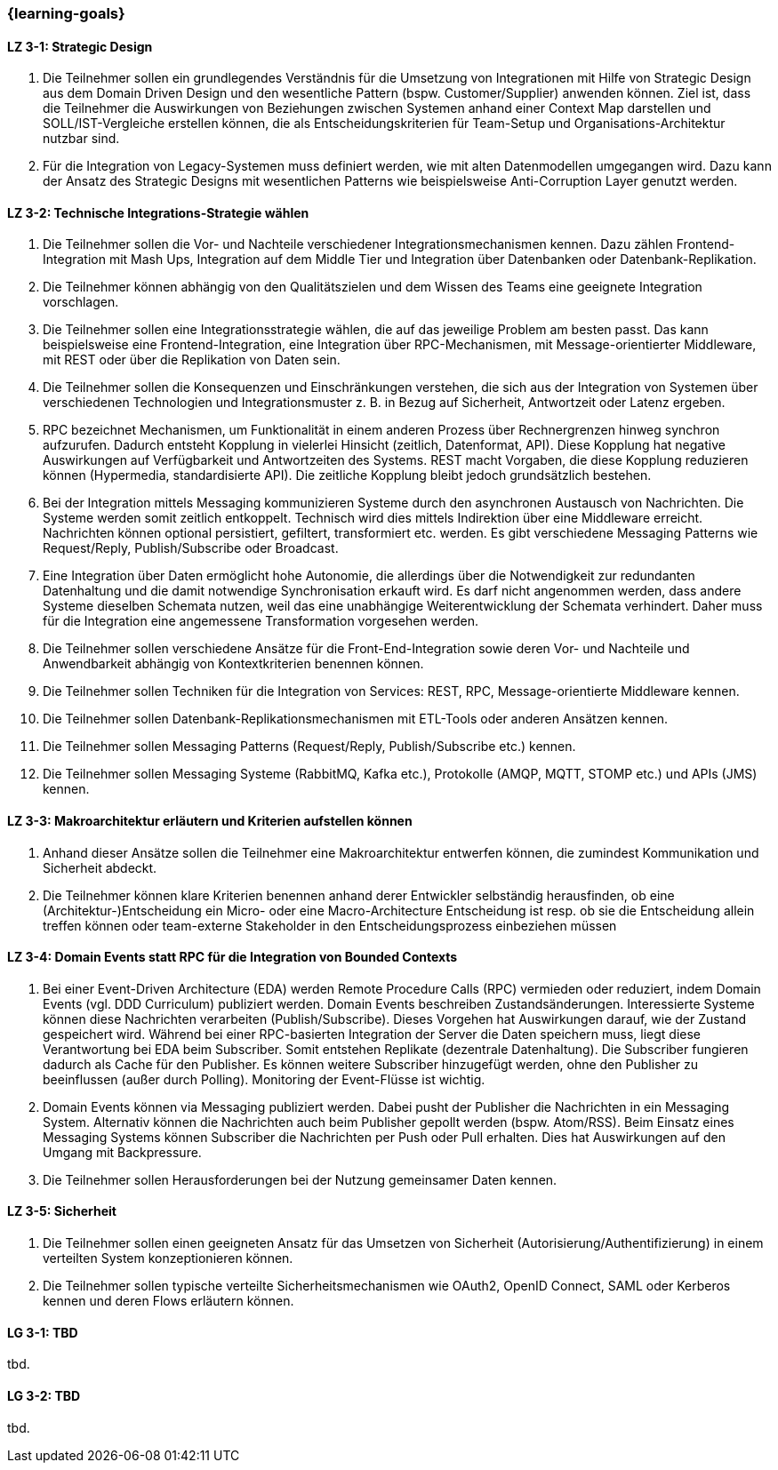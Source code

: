 === {learning-goals}

// tag::DE[]
[[LZ-3-1]]
==== LZ 3-1: Strategic Design

1. Die Teilnehmer sollen ein grundlegendes Verständnis für die Umsetzung von Integrationen mit Hilfe von Strategic Design aus dem Domain Driven Design und den wesentliche Pattern (bspw. Customer/Supplier) anwenden können. Ziel ist, dass die Teilnehmer die Auswirkungen von Beziehungen zwischen Systemen anhand einer Context Map darstellen und SOLL/IST-Vergleiche erstellen können, die als Entscheidungskriterien für Team-Setup und Organisations-Architektur nutzbar sind.
2. Für die Integration von Legacy-Systemen muss definiert werden, wie mit alten Datenmodellen umgegangen wird. Dazu kann der Ansatz des Strategic Designs mit wesentlichen Patterns wie beispielsweise Anti-Corruption Layer genutzt werden.



[[LZ-3-2]]
==== LZ 3-2: Technische Integrations-Strategie wählen

. Die Teilnehmer sollen die Vor- und Nachteile verschiedener Integrationsmechanismen kennen. Dazu zählen Frontend-Integration mit Mash Ups, Integration auf dem Middle Tier und Integration über Datenbanken oder Datenbank-Replikation.
. Die Teilnehmer können abhängig von den Qualitätszielen und dem Wissen des Teams eine geeignete Integration vorschlagen.
. Die Teilnehmer sollen eine Integrationsstrategie wählen, die auf das jeweilige Problem am besten passt. Das kann beispielsweise eine Frontend-Integration, eine Integration über RPC-Mechanismen, mit Message-orientierter Middleware, mit REST oder über die Replikation von Daten sein.
. Die Teilnehmer sollen die Konsequenzen und Einschränkungen verstehen, die sich aus der Integration von Systemen über verschiedenen Technologien und Integrationsmuster z. B. in Bezug auf Sicherheit, Antwortzeit oder Latenz ergeben.
. RPC bezeichnet Mechanismen, um Funktionalität in einem anderen Prozess über Rechnergrenzen hinweg synchron aufzurufen. Dadurch entsteht Kopplung in vielerlei Hinsicht (zeitlich, Datenformat, API). Diese Kopplung hat negative Auswirkungen auf Verfügbarkeit und Antwortzeiten des Systems. REST macht Vorgaben, die diese Kopplung reduzieren können (Hypermedia, standardisierte API). Die zeitliche Kopplung bleibt jedoch grundsätzlich bestehen.
. Bei der Integration mittels Messaging kommunizieren Systeme durch den asynchronen Austausch von Nachrichten. Die Systeme werden somit zeitlich entkoppelt. Technisch wird dies mittels Indirektion über eine Middleware erreicht. Nachrichten können optional persistiert, gefiltert, transformiert etc. werden. Es gibt verschiedene Messaging Patterns wie Request/Reply, Publish/Subscribe oder Broadcast.
. Eine Integration über Daten ermöglicht hohe Autonomie, die allerdings über die Notwendigkeit zur redundanten Datenhaltung und die damit notwendige Synchronisation erkauft wird. Es darf nicht angenommen werden, dass andere Systeme dieselben Schemata nutzen, weil das eine unabhängige Weiterentwicklung der Schemata verhindert. Daher muss für die Integration eine angemessene Transformation vorgesehen werden.
. Die Teilnehmer sollen verschiedene Ansätze für die Front-End-Integration sowie deren Vor- und Nachteile und Anwendbarkeit abhängig von Kontextkriterien benennen können.
. Die Teilnehmer sollen Techniken für die Integration von Services: REST, RPC, Message-orientierte Middleware kennen.
. Die Teilnehmer sollen Datenbank-Replikationsmechanismen mit ETL-Tools oder anderen Ansätzen kennen.
. Die Teilnehmer sollen Messaging Patterns (Request/Reply, Publish/Subscribe etc.) kennen.
. Die Teilnehmer sollen Messaging Systeme (RabbitMQ, Kafka etc.), Protokolle (AMQP, MQTT, STOMP etc.) und APIs (JMS) kennen.

[[LZ-3-3]]
==== LZ 3-3: Makroarchitektur erläutern und Kriterien aufstellen können

. Anhand dieser Ansätze sollen die Teilnehmer eine Makroarchitektur entwerfen können, die zumindest Kommunikation und Sicherheit abdeckt.
. Die Teilnehmer können klare Kriterien benennen anhand derer Entwickler selbständig herausfinden, ob eine (Architektur-)Entscheidung ein Micro- oder eine Macro-Architecture Entscheidung ist resp. ob sie die Entscheidung allein treffen können oder team-externe Stakeholder in den Entscheidungsprozess einbeziehen müssen


[[LZ-3-4]]
==== LZ 3-4: Domain Events statt RPC für die Integration von Bounded Contexts

. Bei einer Event-Driven Architecture (EDA) werden Remote Procedure Calls (RPC) vermieden oder reduziert, indem Domain Events (vgl. DDD Curriculum) publiziert werden. Domain Events beschreiben Zustandsänderungen. Interessierte Systeme können diese Nachrichten verarbeiten (Publish/Subscribe). Dieses Vorgehen hat Auswirkungen darauf, wie der Zustand gespeichert wird. Während bei einer RPC-basierten Integration der Server die Daten speichern muss, liegt diese Verantwortung bei EDA beim Subscriber. Somit entstehen Replikate (dezentrale Datenhaltung). Die Subscriber fungieren dadurch als Cache für den Publisher. Es können weitere Subscriber hinzugefügt werden, ohne den Publisher zu beeinflussen (außer durch Polling). Monitoring der Event-Flüsse ist wichtig.
. Domain Events können via Messaging publiziert werden. Dabei pusht der Publisher die Nachrichten in ein Messaging System. Alternativ können die Nachrichten auch beim Publisher gepollt werden (bspw. Atom/RSS). Beim Einsatz eines Messaging Systems können Subscriber die Nachrichten per Push oder Pull erhalten. Dies hat Auswirkungen auf den Umgang mit Backpressure.
. Die Teilnehmer sollen Herausforderungen bei der Nutzung gemeinsamer Daten kennen.



[[LZ-3-5]]
==== LZ 3-5: Sicherheit

. Die Teilnehmer sollen einen geeigneten Ansatz für das Umsetzen von Sicherheit (Autorisierung/Authentifizierung) in einem verteilten System konzeptionieren können.
. Die Teilnehmer sollen typische verteilte Sicherheitsmechanismen wie OAuth2, OpenID Connect, SAML oder Kerberos kennen und deren Flows erläutern können.

// end::DE[]

// tag::EN[]
[[LG-3-1]]
==== LG 3-1: TBD
tbd.

[[LG-3-2]]
==== LG 3-2: TBD
tbd.
// end::EN[]


